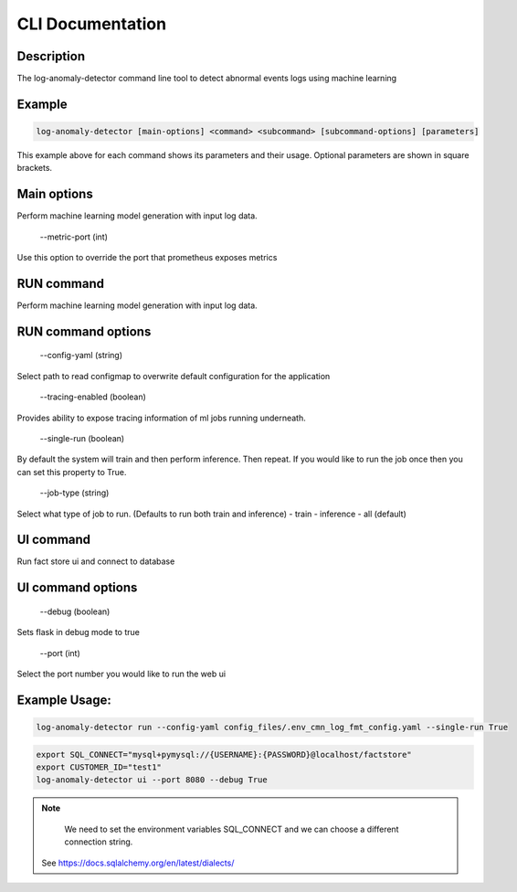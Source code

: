 CLI Documentation
=================

Description
-----------
The log-anomaly-detector command line tool to detect abnormal events logs using machine learning

Example
-------

.. code-block:: shell

   log-anomaly-detector [main-options] <command> <subcommand> [subcommand-options] [parameters]

This example above for each command shows its parameters and their usage. Optional parameters are shown in square brackets.

Main options
------------
Perform machine learning model generation with input log data.


    --metric-port (int)

Use this option to override the port that prometheus exposes metrics

RUN command
-----------

Perform machine learning model generation with input log data.


RUN command options
-------------------


    --config-yaml (string)

Select path to read configmap to overwrite default configuration for the application


    --tracing-enabled (boolean)

Provides ability to expose tracing information of ml jobs running underneath.


    --single-run (boolean)

By default the system will train and then perform inference. Then repeat.
If you would like to run the job once then you can set this property to True.


    --job-type (string)


Select what type of job to run. (Defaults to run both train and inference)
- train
- inference
- all (default)





UI command
----------


Run fact store ui and connect to database


UI command options
------------------


    --debug (boolean)

Sets flask in debug mode to true


    --port (int)

Select the port number you would like to run the web ui



Example Usage:
--------------


.. code-block:: shell

   log-anomaly-detector run --config-yaml config_files/.env_cmn_log_fmt_config.yaml --single-run True




.. code-block:: shell

   export SQL_CONNECT="mysql+pymysql://{USERNAME}:{PASSWORD}@localhost/factstore"
   export CUSTOMER_ID="test1"
   log-anomaly-detector ui --port 8080 --debug True


.. note::

   We need to set the environment variables SQL_CONNECT and we can choose a different connection string.
  See https://docs.sqlalchemy.org/en/latest/dialects/
